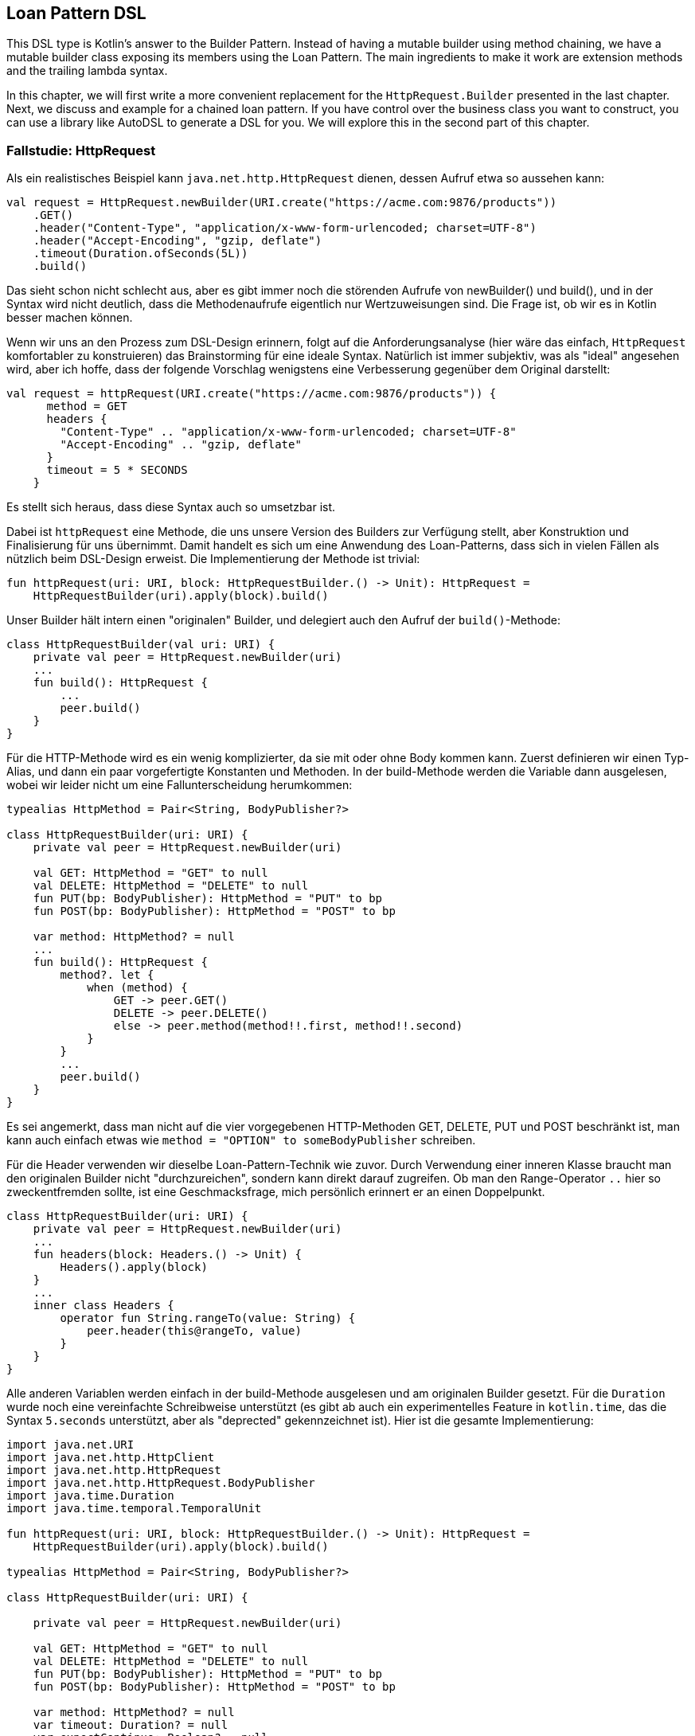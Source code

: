 == Loan Pattern DSL

This DSL type is Kotlin's answer to the Builder Pattern. Instead of having a mutable builder using method chaining, we have a mutable builder class exposing its members using the Loan Pattern. The main ingredients to make it work are extension methods and the trailing lambda syntax.

In this chapter, we will first write a more convenient replacement for the `HttpRequest.Builder` presented in the last chapter. Next, we discuss and example for a chained loan pattern. If you have control over the business class you want to construct, you can use a library like AutoDSL to generate a DSL for you. We will explore this in the second part of this chapter.

=== Fallstudie: HttpRequest

Als ein realistisches Beispiel kann `java.net.http.HttpRequest` dienen, dessen
Aufruf etwa so aussehen kann:

```kotlin
val request = HttpRequest.newBuilder(URI.create("https://acme.com:9876/products"))
    .GET()
    .header("Content-Type", "application/x-www-form-urlencoded; charset=UTF-8")
    .header("Accept-Encoding", "gzip, deflate")
    .timeout(Duration.ofSeconds(5L))
    .build()
```
Das sieht schon nicht schlecht aus, aber es gibt immer noch die störenden Aufrufe
von newBuilder() und build(), und in der Syntax wird nicht deutlich, dass die
Methodenaufrufe eigentlich nur Wertzuweisungen sind. Die Frage ist, ob wir es in
Kotlin besser machen können.

Wenn wir uns an den Prozess zum DSL-Design erinnern, folgt auf die Anforderungsanalyse
(hier wäre das einfach, `HttpRequest` komfortabler zu konstruieren) das Brainstorming
für eine ideale Syntax. Natürlich ist immer subjektiv, was als "ideal" angesehen wird,
aber ich hoffe, dass der folgende Vorschlag wenigstens eine Verbesserung
gegenüber dem Original darstellt:

```kotlin
val request = httpRequest(URI.create("https://acme.com:9876/products")) {
      method = GET
      headers {
        "Content-Type" .. "application/x-www-form-urlencoded; charset=UTF-8"
        "Accept-Encoding" .. "gzip, deflate"
      }
      timeout = 5 * SECONDS
    }
```
Es stellt sich heraus, dass diese Syntax auch so umsetzbar ist.

Dabei ist `httpRequest` eine Methode, die uns unsere Version des Builders zur Verfügung
stellt, aber Konstruktion und Finalisierung für uns übernimmt. Damit handelt es sich
um eine Anwendung des Loan-Patterns, dass sich in vielen Fällen als nützlich beim
DSL-Design erweist. Die Implementierung der Methode ist trivial:

```kotlin
fun httpRequest(uri: URI, block: HttpRequestBuilder.() -> Unit): HttpRequest =
    HttpRequestBuilder(uri).apply(block).build()
```

Unser Builder hält intern einen "originalen" Builder, und delegiert auch den Aufruf der
`build()`-Methode:

```kotlin
class HttpRequestBuilder(val uri: URI) {
    private val peer = HttpRequest.newBuilder(uri)
    ...
    fun build(): HttpRequest {
        ...
        peer.build()
    }
}
```

Für die HTTP-Methode wird es ein wenig komplizierter, da sie mit oder ohne Body kommen
kann. Zuerst definieren wir einen Typ-Alias, und dann ein paar vorgefertigte Konstanten
und Methoden. In der build-Methode werden die Variable dann ausgelesen, wobei wir
leider nicht um eine Fallunterscheidung herumkommen:

```kotlin
typealias HttpMethod = Pair<String, BodyPublisher?>

class HttpRequestBuilder(uri: URI) {
    private val peer = HttpRequest.newBuilder(uri)

    val GET: HttpMethod = "GET" to null
    val DELETE: HttpMethod = "DELETE" to null
    fun PUT(bp: BodyPublisher): HttpMethod = "PUT" to bp
    fun POST(bp: BodyPublisher): HttpMethod = "POST" to bp

    var method: HttpMethod? = null
    ...
    fun build(): HttpRequest {
        method?. let {
            when (method) {
                GET -> peer.GET()
                DELETE -> peer.DELETE()
                else -> peer.method(method!!.first, method!!.second)
            }
        }
        ...
        peer.build()
    }
}
```

Es sei angemerkt, dass man nicht auf die vier vorgegebenen HTTP-Methoden
GET, DELETE, PUT und POST beschränkt ist, man kann auch einfach etwas wie
`method = "OPTION" to someBodyPublisher` schreiben.

Für die Header verwenden wir dieselbe Loan-Pattern-Technik wie zuvor. Durch
Verwendung einer inneren Klasse braucht man den originalen Builder nicht
"durchzureichen", sondern kann direkt darauf zugreifen. Ob man den
Range-Operator `..` hier so zweckentfremden sollte, ist eine Geschmacksfrage,
mich persönlich erinnert er an einen Doppelpunkt.

```kotlin
class HttpRequestBuilder(uri: URI) {
    private val peer = HttpRequest.newBuilder(uri)
    ...
    fun headers(block: Headers.() -> Unit) {
        Headers().apply(block)
    }
    ...
    inner class Headers {
        operator fun String.rangeTo(value: String) {
            peer.header(this@rangeTo, value)
        }
    }
}
```

Alle anderen Variablen werden einfach in der build-Methode ausgelesen und
am originalen Builder gesetzt. Für die `Duration` wurde noch eine vereinfachte
Schreibweise unterstützt (es gibt ab auch ein experimentelles Feature in
`kotlin.time`, das die Syntax `5.seconds` unterstützt, aber als "deprected"
gekennzeichnet ist). Hier ist die gesamte Implementierung:

```kotlin
import java.net.URI
import java.net.http.HttpClient
import java.net.http.HttpRequest
import java.net.http.HttpRequest.BodyPublisher
import java.time.Duration
import java.time.temporal.TemporalUnit

fun httpRequest(uri: URI, block: HttpRequestBuilder.() -> Unit): HttpRequest =
    HttpRequestBuilder(uri).apply(block).build()

typealias HttpMethod = Pair<String, BodyPublisher?>

class HttpRequestBuilder(uri: URI) {

    private val peer = HttpRequest.newBuilder(uri)

    val GET: HttpMethod = "GET" to null
    val DELETE: HttpMethod = "DELETE" to null
    fun PUT(bp: BodyPublisher): HttpMethod = "PUT" to bp
    fun POST(bp: BodyPublisher): HttpMethod = "POST" to bp

    var method: HttpMethod? = null
    var timeout: Duration? = null
    var expectContinue: Boolean? = null
    var version: HttpClient.Version? = null

    fun headers(block: Headers.() -> Unit) {
        Headers().apply(block)
    }

    fun build(): HttpRequest {
        timeout?.let { peer.timeout(it) }
        expectContinue?.let { peer.expectContinue(it) }
        version?.let { peer.version(it) }
        method?. let {
            when (method) {
                GET -> peer.GET()
                DELETE -> peer.DELETE()
                else -> peer.method(method!!.first, method!!.second)
            }
        }
        return peer.build()
    }

    inner class Headers {
        operator fun String.rangeTo(value: String) {
            peer.header(this@rangeTo, value)
        }
    }

    operator fun Long.times(unit: TemporalUnit): Duration = Duration.of(this, unit)
    operator fun Int.times(unit: TemporalUnit): Duration = Duration.of(this.toLong(), unit)
}
```

=== Chained Loan Pattern

=== AutoDSL